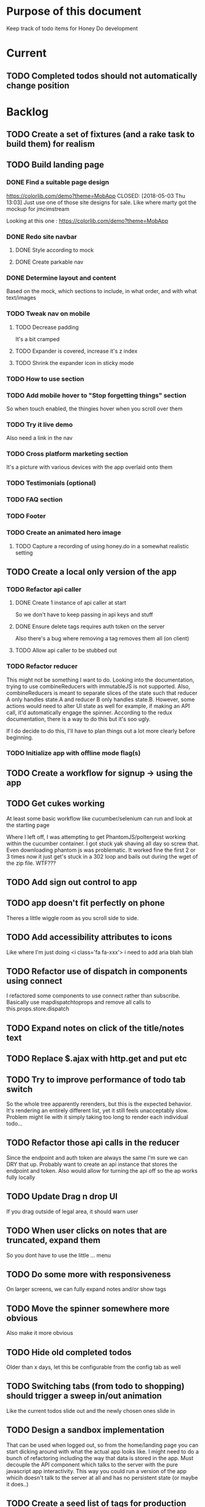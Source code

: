 * Purpose of this document
  Keep track of todo items for Honey Do development
* Current
** TODO Completed todos should not automatically change position
* Backlog
** TODO Create a set of fixtures (and a rake task to build them) for realism
** TODO Build landing page
*** DONE Find a suitable page design
    https://colorlib.com/demo?theme=MobApp
    CLOSED: [2018-05-03 Thu 13:03]
    Just use one of those site designs for sale. Like where marty got the mockup
    for jmcimstream

    Looking at this one : https://colorlib.com/demo?theme=MobApp
*** DONE Redo site navbar
    CLOSED: [2018-05-03 Thu 23:28]
**** DONE Style according to mock
     CLOSED: [2018-05-03 Thu 23:28]
**** DONE Create parkable nav
     CLOSED: [2018-05-03 Thu 23:28]
*** DONE Determine layout and content
    CLOSED: [2018-05-04 Fri 15:25]
    Based on the mock, which sections to include, in what order, and with what
    text/images
*** TODO Tweak nav on mobile
**** TODO Decrease padding
    It's a bit cramped
**** TODO Expander is covered, increase it's z index
**** TODO Shrink the expander icon in sticky mode
*** TODO How to use section
*** TODO Add mobile hover to "Stop forgetting things" section
    So when touch enabled, the thingies hover when you scroll over them
*** TODO Try it live demo
    Also need a link in the nav
*** TODO Cross platform marketing section
    It's a picture with various devices with the app overlaid onto them
*** TODO Testimonials (optional)
*** TODO FAQ section
*** TODO Footer
*** TODO Create an animated hero image
**** TODO Capture a recording of using honey.do in a somewhat realistic setting
** TODO Create a local only version of the app
*** TODO Refactor api caller
**** DONE Create 1 instance of api caller at start
     CLOSED: [2018-05-03 Thu 10:16]
     So we don't have to keep passing in api keys and stuff
**** DONE Ensure delete tags requires auth token on the server
     CLOSED: [2018-05-03 Thu 10:48]
     Also there's a bug where removing a tag removes them all (on client)
**** TODO Allow api caller to be stubbed out
*** TODO Refactor reducer
    This might not be something I want to do. Looking into the documentation,
    trying to use combineReducers with immutableJS is not supported. Also,
    combineReducers is meant to separate slices of the state such that reducer A
    only handles state.A and reducer B only handles state.B. However, some
    actions would need to alter UI state as well for example, if making an API
    call, it'd automatically engage the spinner. According to the redux
    documentation, there is a way to do this but it's soo ugly.

    If I do decide to do this, I'll have to plan things out a lot more clearly
    before beginning.
*** TODO Initialize app with offline mode flag(s)
** TODO Create a workflow for signup -> using the app
** TODO Get cukes working
   At least some basic workflow like cucumber/selenium can run and look at the
   starting page

   Where I left off, I was attempting to get PhantomJS/poltergeist working
   within the cucumber container. I got stuck yak shaving all day so screw that.
   Even downloading phantom js was problematic. It worked fine the first 2 or 3
   times now it just get's stuck in a 302 loop and bails out during the wget of
   the zip file. WTF???
** TODO Add sign out control to app
** TODO app doesn't fit perfectly on phone
   Theres a little wiggle room as you scroll side to side.
** TODO Add accessibility attributes to icons
   Like where I'm just doing <i class='fa fa-xxx'> i need to add aria blah blah
** TODO Refactor use of dispatch in components using connect
   I refactored some components to use connect rather than subscribe. Basically
   use mapdispatchtoprops and remove all calls to this.props.store.dispatch
** TODO Expand notes on click of the title/notes text
** TODO Replace $.ajax with http.get and put etc
** TODO Try to improve performance of todo tab switch
   So the whole tree apparently rerenders, but this is the expected behavior.
   It's rendering an entirely different list, yet it still feels unacceptably
   slow. Problem might lie with it simply taking too long to render each
   individual todo...
** TODO Refactor those api calls in the reducer
   Since the endpoint and auth token are always the same I'm sure we can DRY
   that up. Probably want to create an api instance that stores the endpoint and
   token. Also would allow for turning the api off so the ap works fully locally
** TODO Update Drag n drop UI
   If you drag outside of legal area, it should warn user 
** TODO When user clicks on notes that are truncated, expand them
   So you dont have to use the little ... menu
** TODO Do some more with responsiveness
   On larger screens, we can fully expand notes and/or show tags
** TODO Move the spinner somewhere more obvious
   Also make it more obvious
** TODO Hide old completed todos
   Older than x days, let this be configurable from the config tab as well
** TODO Switching tabs (from todo to shopping) should trigger a sweep in/out animation
   Like the current todos slide out and the newly chosen ones slide in
** TODO Design a sandbox implementation
   That can be used when logged out, so from the home/landing page you can start
   dicking around with what the actual app looks like. I might need to do a
   bunch of refactoring including the way that data is stored in the app. Must
   decouple the API component which talks to the server with the pure javascript
   app interactivity. This way you could run a version of the app whicih doesn't
   talk to the server at all and has no persistent state (or maybe it does..)
** TODO Create a seed list of tags for production
*** Costco
*** Target
*** Safeway
*** Raleys
*** etc.
*** Kitchen
*** Cleaing
*** Chore
*** Maintenance
*** Vehicle
*** Errand
*** etc.
** TODO Remove bootstrap-loader
   Apparently bootstrap doesn't need it anymore with v4.0.0
   I can't remember where I saw this info and now I can't seem to find how to do it
   Pushing this off til later
** TODO Fix drag n drop for mobile
*** DONE When dragging, ensure consistency of the placeholder
    CLOSED: [2017-09-27 Wed 18:09]
*** TODO Drag takes 2 taps
    1 to activate the drag, 2nd to actually start dragging
    Test this on actual mobile device to see if it's just a simulator issue

    Yep, tested on mobile and there is a problem.

    Look into TodoItem which has todoSource which has the beginDrag function.
    Maybe there's something going on there when picking something up on touch.

    After putting in some debugs there is no indication that the problem is
    there. beginDrag and hover are both called when the initial touch+drag
    happens. However, after that it just stops without triggering any endDrag or
    drop. Once you again touch the placeholder, it continues triggering hovers

*** TODO Drag and drop performance is horrible, especially on mobile
    Having trouble pinning this down. Performance tool in chrome points to none
    of my code. Inserting a little timer debug statement seems to indicate there
    is a significant lag in TodoListWrap#handleTodoReorder callback, which gets
    called every time the todo item is being dragged to a new slot. However, the
    time delay happens after setState is called. Perhaps updating the state
    repeatedly is the wrong way to go about this?

    An alternative might be to create the draglayer card thingy, then attach
    that to a single todo. It would be drawn before that todo. So on update,
    rather than change state, only that particular todo and the next todo to
    acquire the placeholder would be updated.

*** TODO When you drag, don't scroll unless hitting the bottom/top of the viewport
** TODO Tags can have icons or avatars (not sure which yet, probably both)
** TODO :design: Make tags clearer/more visible
   Right now, they show above the title when you're editing a todo but it's not
   very clear what they are. Even I was confused after coming back to the app
   after a while. They should also be shown on the top level list without having
   to expand the edit modal. There probably won't be space on a phone but it
   could show conditionally if the window/device is wide enough.
** TODO Add an x button to the search/filter field to easily clear it.
   Tried doing this before but was having difficulty wrangling material ui to
   give the result I want. The spec for material ui specifies that X buttons in
   fields should live WITHIN the field. However, there is no built in mechanism
   to do so with <TextField> in the react lib. I figured I could mimic that
   behavior by adding it as a child component but that prevented me from
   clicking on the TextField at all.
** TODO Integrate service workers (initial)
*** Set up a file as the service worker entry point (not webpack entry point, at least not yet)
*** Get the service worker to register into the page
** TODO On create todo, don't sync.
   This is referring to a larger issue:

   After user submits the form, the client will create a todo as a placeholder
   (essentially) and the server will later respond with a sync action. Instead
   of sync, the client should just take the response of teh create and update
   the local todo accordingly. On the other hand, instead of doing that, we
   should have a more sophisticated syncing process where differences are
   reconciled neatly and efficiently

   The switch to service workers will likely be part of the solution to this problem
** TODO Can add/edit tags to a todo
   Tags can currently be added/edited through the title field but there should
   also be a distinct tag section for clarity
** TODO Docker image build performance
   It takes a long time to build
*** DONE Remove bundler image
    CLOSED: [2018-04-19 Thu 19:05]
** TODO When removing a todo tag, all todo tags get removed from view :bug:
   Click on (x) in tag while in edit todo modal
   the todo shown in the list will lose all tags
* Icebox
** TODO In edit todo, when deleting tags, if you hit cancel, don't commit the delete
** TODO Make search/filter field display with error style if no results found
   To give the user a hint that they have no todos because of whats been typed
   into that field, not that it's broken or something
** TODO Fix navbar style
** TODO Add icons for each tab
   Ideally it'd show text + icon for med-up and only icon for mobile
** TODO Develop keyboard shortcuts
*** TODO Determine what commands should have shortcuts
*** TODO Get some kind of keystroke catcher working
*** TODO map keystrokes to commands (actions)
** TODO when dragging an item, render seems to be triggered 4 times
** TODO Add HTTPS
** TODO Integrate service workers
*** TODO Research how to use service workers
** TODO remove uses of type check
** TODO use typescript conventions
** TODO Add foreign key constraints
** TODO Add additional validations on todocontroller for permission verification
** TODO User can have an avatar (MARTY)
** TODO Handle error on todo creation
** TODO Take picture of item to add to todo (or any uploaded image)
** TODO Household 'make head admin' command must remove other head admin
** TODO Household admin can invite other members
** TODO Create UI for choosing colors for tags (premium feature?)
** TODO Allow user to edit their profile
** TODO Completed todos hidden by default except for admins
** TODO Show user name in navbar when logged in
** TODO Switch to Thin server
** TODO Admin can assign tasks to members
* Done
** DONE Tags should not be case sensitive
   CLOSED: [2018-05-04 Fri 16:03]
   And when they're rendered, they have text-transform:capitalize
** DONE Tweak style of app for mobile a bit
   CLOSED: [2018-05-04 Fri 16:00]
   Things are a bit cramped and there is a bit of horizontal scroll
*** DONE Tweak spacing of columns for todo items
    CLOSED: [2018-05-04 Fri 15:53]
*** DONE Search is not visible on mobile (covered by app bar)
    CLOSED: [2018-05-04 Fri 16:00]
** DONE Add a clear search button
   CLOSED: [2018-04-27 Fri 01:20]
** DONE Determine whether to use font awesome or material icons
   CLOSED: [2018-05-01 Tue 16:37]
   And go with one only I think i'd prefer font awesome since the icons are
   already there in the project. Don't have to rely on google fonts which is
   being annoying
** DONE Refactor Todo Item to use material ui
   CLOSED: [2018-05-01 Tue 16:06]
   Rather than using bootstrap to render a row with columns

   Nope. Upon putting in some work on this story, using material ui would become
   problematic. First, react dnd wants native DOM elements. Using material ui
   would call for ListItems to be the things connected to drag/drop. Since Lists
   are uls and ListItems are lis under the hood, this would make for a clunky
   DOM tree.

   Since our ListItems are fairly complex, this would make the styling of the
   list items complex as well, requiring much refactoring for unknown gains.

   Instead, did a bit of minor refactoring, removing the usage of List and
   ListItem, this seemed to speed up performance a good amount.
** DONE Move TodoItem.js (component) to containers folder
   CLOSED: [2018-05-01 Tue 15:09]
   It's actually a container component
** DONE Add some margin below app bar
   CLOSED: [2018-05-01 Tue 15:06]
** DONE Ditch calls to bind(this)
   CLOSED: [2018-05-01 Tue 15:03]
** DONE Change config tab into a drawer
   CLOSED: [2018-05-01 Tue 14:36]
** DONE Upgrade immutable js
   CLOSED: [2018-04-24 Tue 14:45]
** DONE Make specs pass
   CLOSED: [2018-04-24 Tue 14:17]
** DONE Fix hot-reload problem on mac os
   CLOSED: [2018-04-24 Tue 13:34]
** DONE Handle tags in forms client side as well
   CLOSED: [2018-04-24 Tue 11:52]
*** DONE ON create
    CLOSED: [2018-04-24 Tue 11:42]
*** DONE on edit/update
    CLOSED: [2018-04-24 Tue 11:52]
** DONE Tagging todo not working server side
   CLOSED: [2018-04-19 Thu 21:04]
   Expected behavior:
   some title #tag #tag #tag with space
   result:
   some title
   tags -> [tag, tag with space]
   Ensure we have tests that cover this. It's working client side so far

   Also seeing:
   Completed 422 Unprocessable entity
   ActiveRecord::RecordInvalid (Validation failed: Title has already been taken)
   for tags..
** DONE Test performance on mobile 
   CLOSED: [2018-04-19 Thu 16:50]
   Performance is decent and everything works except drag n drop
** DONE :bug: If search/filter todo, then edit todo, then dismiss modal, it stops filtering but the search field doesn't clear
   CLOSED: [2018-04-19 Thu 19:07]
   I think it has to do with the way the TodoList is rerendered when the UI
   state changes. So the UI state changes causing a rerender up in the todo
   list, but the search/filter only happens when the search field changes.
   Either make the filtering happen intrinsically based on whatever value is in
   the search field, or clear the filter field when the modal goes away or on
   any rerender up the tree
** DONE Upgrade material ui
   CLOSED: [2018-04-19 Thu 19:06]
** DONE Performance issues
   CLOSED: [2018-04-19 Thu 19:06]
*** TODO 2 taps to drag on mobile
*** DONE Slow drag performance esp on mobile
    CLOSED: [2018-04-19 Thu 19:06]
*** DONE Performance of sync operation
    CLOSED: [2018-04-19 Thu 19:06]
    The actual timing of sync isn't too important, the problem lies in that
    syncing blocks the app from doing anything else. Syncing should happen in
    the background. The app should maintain it's own state and then periodically
    sync/update it's state with that of the main server.

    My initial thought is that it basically keeps a log of all the operations
    that happen and if there is a conflict, then it'll have to be resolved by
    the person who modified it later. For example, if someone updates Todo 37
    and someone else updates it as well, upon sync, the second person's edit
    will be presented to them as a conflict resolution.

    Ultimately, a system like Git is the most solid, but way too heavyweight for
    such a simple todo app. The chances of there being a conflict are pretty
    small to begin with. The most likely scenario I can think of is let's say
    I'm going into BART and I'm doing some TODO management. I load the app, do
    some stuff at the station and then step into the train. Now I do some more
    work on hte train while I have no internet access. Once I get reception
    again, the sync operation is going to run and potentially there will be some
    conflicts. How will they get resolved?

    So, the possible solutions are as follows in order of complexity:
    + Git-like
    + Last-in rejected with conflict resolution step
    + First-in survivor
    + Last-in survivor

    No matter which one I go with, there are going to be a bunch of edge cases
    to contend with. What if userA deletes todo which is later edited by userB
    while they were offline?

    I think for the purposes of this app I should stick with the simplest
    solution which makes sense. I don't want a journaling-type system because
    that would involve making a "change" or "action" into a discrete object on
    it's own. The way I'd like to handle syncing would be to have all the app
    data loaded locally, and periodically a service worker would take what's in
    the store and present it to the server who would then incorporate the state
    of the store into the canonical state of the store (which is what's in the
    DB). The single sync operation should resolve all conflicts.

    The question then becomes: how to take state C (canonical state) and update
    it correctly when state A comes in? Then what happens to state B which is in
    flux and receives some update from the server with a new state C? I shall
    need to think on this problem some first

*** TODO TodosController#index is slow
** DONE Change the way sync works
   CLOSED: [2018-04-19 Thu 19:04]
*** DONE Change the way todos are stored
    CLOSED: [2018-04-19 Thu 19:04]
    Rather than two arrays, they shoudl be 2 objects where the keys are IDs
    And the order of the todos are dictated by the position value of each todo
** DONE Switching to shopping list doesn't work                         :bug:
   CLOSED: [2018-04-19 Thu 18:52]
** DONE Create todo should happen in client immediately
   CLOSED: [2018-04-19 Thu 18:44]
** DONE Try refactoring the way I'm handling state and dispatch
   CLOSED: [2018-04-07 Sat 13:53]
   Gonna try doing it the redux way where we use `connect` everywhere
   Just let redux/react handle the re-rendering and batching
*** DONE Upgrade babel
    CLOSED: [2018-03-28 Wed 18:02]
*** DONE Install react hot loader (latest)
    CLOSED: [2018-03-28 Wed 18:51]
*** DONE use redux connect on some component (replace use of store.subscribe())
    CLOSED: [2018-04-07 Sat 13:53]
*** DONE use redux connect on the lowest level component that should have it
    CLOSED: [2018-04-07 Sat 13:53]
    Test that it works.
*** DONE Restructure which components need to use connect
    CLOSED: [2018-04-07 Sat 13:53]
** DONE Accept todo icon broken
   CLOSED: [2018-04-10 Tue 22:57]
** DONE Drag n drop still not accurate
   CLOSED: [2018-04-19 Thu 16:19]
   Heres what I did:
   Filter todos so only 4 or so appear
   Grab the lowest one
   Drag it to the #2 spot
   It appears in the #3 spot

   There's probably some quirks with redordering while the list is being
   filtered.  I think i'll have to revisit the reordering algorithm perhaps
   instead of places jumped, I go by adjacency. That is, when you drag
   something, it looks at the nearby ones and moves to the appropriate space
   next to them, reordering the rest.

   Server side, rather than do places jumped, pass in either the top neighbor or
   bottom neighbor (if you're at the top of the list, there'll only be a bottom
   neighbor). Then make the move accordingly
** DONE If you check a todo, then drag it, it runs away
   CLOSED: [2018-04-19 Thu 16:19]
   Problem is, when you check it, on the server side, it's moving to the bottom.
   Client side leave it in place so the user knows what happened. Then after a
   drag, there's a sync and the server then updates the client with the position
   of the checked todo. Since the drag operation only gives the server the
   number of positions jumped, they're jumping from a location which is much
   different from what the client thinks it's at. This may be fixed by the
   change to drag behavior that I'm envisioning.
** DONE Big lag between check todo and todo getting checked
   CLOSED: [2018-04-19 Thu 16:19]
   First let's see if there's a big delay between the actual touch and the
   action being triggered

   No big delay between when touch activated and when event fires nor when the
   action is dispatched.

   I believe the problem has to do with the entire list being rerendered when
   something is checked
** DONE Mobile performance issues:
   CLOSED: [2018-04-19 Thu 16:19]
*** DONE Avoid toJS() in mapStateToProps
    CLOSED: [2018-04-19 Thu 16:19]
*** DONE Try having each todo item grab itself from store
    CLOSED: [2018-04-12 Thu 23:10]
    Rather than have todolist pass todos down to them, it just passes the todo
    id which then each todo item retrieves itself from storage Needs more
    restructuring, let's get rid of todos and shopping list as separate. Instead
    the current tab would set an additional filter value which grabs out only
    the relevant todos

    This wasn't the right course of action. It's possible to prevent each todo
    from rerendering without doing this. They should either use
    shouldComponentUpdate or just properly block out mapStateToProps..
**** DONE consolidate todo data state
     CLOSED: [2018-04-12 Thu 23:20]
***** DONE Server /todos should return only {todos: {}}
      CLOSED: [2018-04-12 Thu 19:07]
***** DONE Sync todos replaces datastate as before
      CLOSED: [2018-04-12 Thu 19:07]
***** DONE TodoListWrap starts by grabing all todos: [dataState, todos]
      CLOSED: [2018-04-12 Thu 21:01]
***** DONE TodoListWrap filters out todos not of the given type before render
      CLOSED: [2018-04-12 Thu 21:09]
***** DONE TodoTypeToDataStae goes away
      CLOSED: [2018-04-12 Thu 21:20]
***** DONE Try backing out the id thing.
      CLOSED: [2018-04-12 Thu 22:36]
      Where TodoList passes ids down, instead just pass the whole todo, but as
      immutables. No we can't do that, have to turn them into js objects for
      filtering
***** DONE Try using reselect within TodoListWrap mapStateToProps
      CLOSED: [2018-04-12 Thu 23:05]
      If performance is still an issue.
***** DONE Edit todo should grab the todo from id only
      CLOSED: [2018-04-12 Thu 23:20]
**** DONE make todolistwrap hold ids instead of todos, it then passes ids down to TodoItem
     CLOSED: [2018-04-12 Thu 22:09]
*** DONE Use shouldComponentUpdate where I want to restrict re-rendering
    CLOSED: [2018-04-19 Thu 16:19]
**** DONE TodoListWrap
     CLOSED: [2018-04-12 Thu 18:38]
** DONE Performance improvement attempt
   CLOSED: [2018-04-19 Thu 15:36]
*** DONE Make TodoListWrap pass down something that may be checked for equality
    CLOSED: [2018-04-13 Fri 07:25]
    Passing down an object which was instantiated with toJS() will always result
    in an inequality:
    var foo = store.getIn(...)
    foo.toJS() === foo.toJS() is false
    ensure whatever I do pass down would evaluate to true if it hasn't changed.

    Going to try mapping the todos in props (from mapStateToProps) into their
    immutables from the store. It'll incur a lot of lookups into the store but
    should ensure that each todo can be checked for equality so long as it
    doesn't change.
*** DONE Change the way drag/drop works
    CLOSED: [2018-04-19 Thu 15:36]
    Rather than keep track of some new index or position, just keep track of the
    nearest neighbor. Then in TodoListWrap (or maybe even TodoList), render the
    placeholder next to it's neighbor. This way, the indices of the list don't
    have to update, only the position of the placeholder.
**** DONE Rather than keep track of indices, keep track of drag neighbor
     CLOSED: [2018-04-13 Fri 08:49]
**** DONE Remove old todo drag data from wherever it's used
     CLOSED: [2018-04-13 Fri 10:09]
     action, ondrag(dnd code thingy), reducer, etc
**** DONE Ensure todolist is rerendered after drop
     CLOSED: [2018-04-13 Fri 10:21]
**** DONE Update server handling of drag n drop
     CLOSED: [2018-04-19 Thu 15:36]
     Should work along the same lines as the client logic
**** DONE update specs around drag n drop (if there are any)
     CLOSED: [2018-04-19 Thu 15:36]
** DONE Test performance on mobile on a remote server
   CLOSED: [2018-04-13 Fri 15:18]
   Fire up the amazon ec2 dev machine, pull the code, run and try to use the app
   from my phone
** DONE Figure out why onTodoClicked is triggering so many times
   CLOSED: [2018-04-04 Wed 10:27]
*** DONE There's also the problem of getTodosFromStore being called 4 times on startup
    CLOSED: [2018-04-04 Wed 10:27]
    2 times it's called with empty todos

    Ok, looks like it's getting called once for each tab

    I think there's a problem with the way I'm handling rendering of each of the
    tabs. Rather than have stuff in both tabs, maybe it should only render
    whichever tab is active. The other tab goes away when switched off of.

    Not sure why it's triggering twice either way. 4 times, twice for each tab.
    Seems like it fires on todo click either way.  

    Ohhhh! got it! Since it triggers on every action, onTodoClick fires one
    action completeTodoRequest then the async action for completeTodoSuccess.
** DONE Upgrade react
   CLOSED: [2018-04-04 Wed 10:28]
** DONE Upgrade react-dnd
   CLOSED: [2018-04-04 Wed 10:28]
** DONE Test performance on mobile on a remote server
   CLOSED: [2018-04-04 Wed 10:29]
   Fire up the amazon ec2 dev machine, pull the code, run and try to use the app
   from my phone
** DONE Upgrade material ui
   CLOSED: [2018-04-12 Thu 12:32]
*** DONE Remove all use of componentWillMount
    CLOSED: [2018-04-04 Wed 12:04]
*** DONE Remove all use of componentWillReceiveProps
    CLOSED: [2018-04-04 Wed 12:04]
*** DONE In HoneyDo.jsx, use mapStateToProps rather than subscribe()
    CLOSED: [2018-04-04 Wed 12:04]
*** DONE Fix search field
    CLOSED: [2018-04-07 Sat 14:32]
**** DONE Fix it's display
     CLOSED: [2018-04-07 Sat 13:55]
**** DONE Make the style work right
     CLOSED: [2018-04-07 Sat 13:55]
**** DONE Wiring up the search field to the TodoListWrap
     CLOSED: [2018-04-07 Sat 14:32]
     Where the actual todo items are rendered. Need to smartly figure out how to
     handle the search value, propogating that down to the todolistwrap, and
     avoiding rerenders where possible.
*** DONE Render the side menus
    CLOSED: [2018-04-07 Sat 17:27]
*** DONE Fix dragging
    CLOSED: [2018-04-10 Tue 18:51]
**** DONE Preview/placeholder doesn't show
     CLOSED: [2018-04-07 Sat 20:02]
**** DONE New drag/reorder logic
     CLOSED: [2018-04-10 Tue 18:49]
     Now that todolistwrap doesn't maintain it's own state anymore, we'll have
     to rely on the store I guess, but that could mean firing actions for every
     space dragged? that could get really inefficient...
*** DONE Fix new todo modal
    CLOSED: [2018-04-10 Tue 19:18]
**** DONE New Modal update after upgrade of material ui?
     CLOSED: [2018-04-10 Tue 19:18]
**** DONE Fix the form in the modal
     CLOSED: [2018-04-10 Tue 19:18]
*** DONE Fix new todo button
    CLOSED: [2018-04-10 Tue 20:06]
    Right now it's using a button with an icon inside but I think it's just
    supposed to be an icon by itself, or maybe a paper with an icon in it..?
    Also needs to get position: fixed again
*** DONE Fix edit todo
    CLOSED: [2018-04-10 Tue 20:13]
    Modal and form doesn't work
    Doesn't dismiss
*** DONE Fix Tag display
    CLOSED: [2018-04-10 Tue 22:06]
**** DONE Tags in expanded display
     CLOSED: [2018-04-10 Tue 22:06]
**** DONE Tags in Edit todo
     CLOSED: [2018-04-10 Tue 21:41]
**** DONE Tag in edit todo should have an x that allows deletion
     CLOSED: [2018-04-10 Tue 22:06]
*** DONE Tags are having spaces consumed when parsing
    CLOSED: [2018-04-10 Tue 22:29]
*** DONE Track down those warning messages
    CLOSED: [2018-04-11 Wed 15:07]
    Looks like they're built in to material ui and the reason they're raising
    errors is because of the use of withStyles and react-hot-loader
**** DONE In EditTodoWrap, stop using getDerivedStateFromProps
     CLOSED: [2018-04-11 Wed 15:07]
     Use mapDispatchToProps where appropriate and remove getDerivedStateFromProps
*** DONE Fix side menu for normal user with just expand control
    CLOSED: [2018-04-11 Wed 16:53]
    They don't get the ellipsis menu with accept, edit, delete etc, just the 
    expand button.  That component needs to be updated for material ui
*** DONE I broke edit todo
    CLOSED: [2018-04-12 Thu 11:36]
    Or maybe it wasn't ever really working?
*** DONE Change the way uistate.isEditing works
    CLOSED: [2018-04-12 Thu 12:05]
    Instead of storing the todo it shoudl just store the id and type
    Duplicating data within the store seems to get me into trouble
*** DONE When a todo is edited and saved, it moves to position 1        :bug:
    CLOSED: [2018-04-12 Thu 12:08]
*** DONE Remove/delete tag from expanded view not working
    CLOSED: [2018-04-12 Thu 12:32]
** DONE Separate syncing from client
   CLOSED: [2018-04-04 Wed 04:45]
   This is bringing me back to the syncing concept. Thinking about it freshly
   again, I think one possibility is to have the concept of "commands" or api
   calls go into a buffer which empties out on sync. So if you create 3 todo's,
   move 2 todo's, edit 1 todo, and delete a todo, then those actions get saved
   in a command buffer. When a sync is triggered, those commands get flushed to
   the server which then resolves them based on whatever state is currently
   canonical. So syncing happens asynchronously (doesn't happen on each action)
   and the state of the app is completely contained within the client. When the
   sync happens, then the app is refreshed and whatever status changes come down
   from upstream (server side) will be displayed to the user. Ultimately a
   service worker should handle the syncing but even without that I can just
   mock it by having the sync happen at some arbitrary interval

   Looks like perhaps I've been using redux wrong(?) Rather than try to cleverly
   organize things to attempt to prevent cascading rerenders, I guess you're
   just supposed to subscribe things to the store as needed and redux/react
   should just do the right thing. And if not, then use redux-batched-updates
   which should supposedly handle it.

   So step 1, stop using x.state and anything that depends on state should
   instead subscribe to the store. Otherwise, things just get rendered based on
   their props(?).  Do this, then see how the performance looks

   After working on the redux refactor a bit as described it doesn't seem like
   that is the problem. That still might be a path to fix some things but either
   way, this task I believe is more necessary. In order to make this a
   progressive web app, I'll need to handle the syncing issue and I think this
   is the way to do it.

*** DONE Pull out a single api call
    CLOSED: [2018-04-03 Tue 22:17]
*** DONE Refactor each action which makes api call
    CLOSED: [2018-04-04 Wed 04:45]
    To use the new async middleware and pattern.
** DONE Upgrade nokogiri (why am i using it anyway?)
   CLOSED: [2018-03-28 Wed 11:44]
   Seems to be a security error
   Non issue, nokogiri is a dependency of capybara which is used for test only
** DONE Create seed list of built in tags
   CLOSED: [2018-03-28 Wed 11:34]
*** DONE Build seeds file
    CLOSED: [2017-10-24 Tue 17:47]
*** DONE Compile list of tags
    CLOSED: [2018-03-28 Wed 11:34]
** DONE :bug: in dialog(modal) on mobile, opening keyboard hides most of the dialog
   CLOSED: [2017-11-02 Thu 16:01]
** DONE Can search/filter by tags
   CLOSED: [2017-10-25 Wed 16:43]
** DONE Add some random tags to dev:seed task
   CLOSED: [2017-10-25 Wed 16:19]
** DONE Document app features
   CLOSED: [2017-10-25 Wed 15:40]
   I realize I've forgotten a bunch of things around how the app works. Tagging,
   for example. I should put any new/completed features and how they work into
   the readme
** DONE Able to search todos
   CLOSED: [2017-10-24 Tue 17:21]
** DONE Render completed todos at bottom of list
   CLOSED: [2017-10-21 Sat 20:50]
   When configuration turns them on
** DONE Fix todo item (row) style
   CLOSED: [2017-09-27 Wed 16:44]
** DONE change accept todo icon
   CLOSED: [2017-09-22 Fri 22:13]
** DONE User can hide completed todos
   CLOSED: [2017-09-22 Fri 18:55]
** DONE Deploy to heroku
   CLOSED: [2017-09-22 Fri 15:02]
** DONE 1 button deploy
   CLOSED: [2017-09-22 Fri 14:52]
** DONE Get cukes working
   CLOSED: [2017-09-22 Fri 13:06]
   Need to install chromedriver and probably selenium into the image
** DONE Todo items should go to the front of the list when added
   CLOSED: [2017-09-19 Tue 18:54]
** DONE Fix seeding issue
   CLOSED: [2017-09-19 Tue 18:32]
   It relates to rails 5 upgrade, subclasses of rails models not behaving well
** DONE Fix font awesome loading
   CLOSED: [2017-09-19 Tue 16:31]
** DONE Get it working again
   CLOSED: [2017-09-19 Tue 16:31]
** DONE Migrate code from old custom webpack to webpacker structure
   CLOSED: [2017-09-07 Thu 18:55]
*** DONE Load up bootstrap
    CLOSED: [2017-08-10 Thu 20:44]
*** DONE Move stylesheets
    CLOSED: [2017-09-06 Wed 18:01]
    LEFT OFF: __webpack_require__(...) is not a function
    Some issue with loading the css on
    import "../styles/application"
*** DONE remove stylesheet link tag
    CLOSED: [2017-09-06 Wed 18:01]
*** DONE Move over modules
    CLOSED: [2017-09-06 Wed 18:01]
*** DONE unknown prop 'onTouchTap'
    CLOSED: [2017-09-07 Thu 18:53]
    I commented out initTapEventPlugin.  That was probably specific to the
    older version of react that I was using when I first built this, I think
    now, touch events are either built in or there's a newer plugin.  Need to
    investigate and fix
** DONE Use webpacker rather than current custom webpack integration
   CLOSED: [2017-08-04 Fri 14:59]
** DONE Dockerize the app
   CLOSED: [2017-08-04 Fri 14:38]
** DONE Upgrade Ruby
   CLOSED: [2017-08-02 Wed 17:50]
** DONE Upgrade Rails
   CLOSED: [2017-08-02 Wed 17:52]
** DONE Todo list can be filtered by tag
** DONE Create UI for displaying tags
** DONE Install and set up guard-spork
** DONE Add interface for tagging todo items
** DONE Todo items (and shopping items) can be tagged
** DONE Add spork
** DONE Create shopping list and add to shopping tab
** DONE Update backbone
*** BUG: creating a new todo doesn't add it to the list
** DONE Make todos orderable
** DONE REFACTOR: Use 1 collection instead of 2 in backbone for todos
** DONE Create an event system and track events on todo transitions
** DONE REFACTOR: Add state machine to todos
** DONE Backbonize todo list control
** DONE Add tooltips to todo controls
** DONE Install/setup backbone rails
** DONE Household head admin can give admin status to other members
** DONE Design 2nd pass
*** Mobile first
*** Make it responsive
*** Todo management, shopping list management
** DONE Display user email in navbar when logged in
** DONE Add shopping list tab
** DONE House admin can uncomplete a todo
** DONE Todo can be destroyed
** DONE Add indexes to households table
** DONE Add indexes to todos table
** DONE User can create a todo item for the household
** DONE User can complete a todo item
** DONE When user logs in, if they have a household, goto the show view
** DONE First wave of style
*** Add bootstrap
*** Install a bootstrap skin
*** Bootstrapize the markup
*** Make some crappy first pass on design
** DONE Create proper route around todo creation: household/todos
** DONE Make todos acceptible
*** An admin of the household must accept a todo to remove it
*** Simply completing the todo makes it display crossed out
** DONE Choose/use a bootstrap theme
** DONE User can create a household
** DONE Only a household admin may create todos
** DONE Change user to has\_one household
** DONE A user can be a household administrator
*** Gets associated when they create a household
*** Each household has a single head who has highest admin access
** DONE Create unique index on is\_head\_admin for membership
   Ensure only 1 head admin per household
** DONE Validate only 1 head admin per household
** DONE Flesh out user model more
*** Add name
** DONE User can sign in
*** install devise
*** generate devise actions
*** put login/out actions in place
** DONE Install twitter bootstrap
** DONE Create and push project repo to github
** DONE Todo item can be asked whether it's complete
** DONE Todo item can be uncompleted
** DONE Todo item can be completed
** DONE Household has many 'items'
** DONE Household has many 'members'
*** Members are users
** DONE Create household model
** DONE Attach devise to user model
** DONE Create user model
